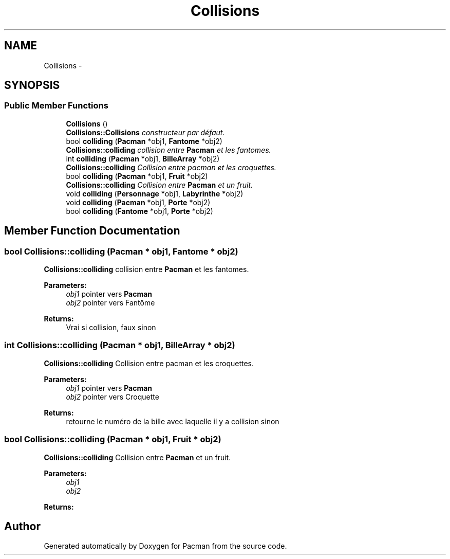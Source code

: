 .TH "Collisions" 3 "Fri Dec 4 2015" "Version 1.0" "Pacman" \" -*- nroff -*-
.ad l
.nh
.SH NAME
Collisions \- 
.SH SYNOPSIS
.br
.PP
.SS "Public Member Functions"

.in +1c
.ti -1c
.RI "\fBCollisions\fP ()"
.br
.RI "\fI\fBCollisions::Collisions\fP constructeur par défaut\&. \fP"
.ti -1c
.RI "bool \fBcolliding\fP (\fBPacman\fP *obj1, \fBFantome\fP *obj2)"
.br
.RI "\fI\fBCollisions::colliding\fP collision entre \fBPacman\fP et les fantomes\&. \fP"
.ti -1c
.RI "int \fBcolliding\fP (\fBPacman\fP *obj1, \fBBilleArray\fP *obj2)"
.br
.RI "\fI\fBCollisions::colliding\fP Collision entre pacman et les croquettes\&. \fP"
.ti -1c
.RI "bool \fBcolliding\fP (\fBPacman\fP *obj1, \fBFruit\fP *obj2)"
.br
.RI "\fI\fBCollisions::colliding\fP Collision entre \fBPacman\fP et un fruit\&. \fP"
.ti -1c
.RI "void \fBcolliding\fP (\fBPersonnage\fP *obj1, \fBLabyrinthe\fP *obj2)"
.br
.ti -1c
.RI "void \fBcolliding\fP (\fBPacman\fP *obj1, \fBPorte\fP *obj2)"
.br
.ti -1c
.RI "bool \fBcolliding\fP (\fBFantome\fP *obj1, \fBPorte\fP *obj2)"
.br
.in -1c
.SH "Member Function Documentation"
.PP 
.SS "bool Collisions::colliding (\fBPacman\fP * obj1, \fBFantome\fP * obj2)"

.PP
\fBCollisions::colliding\fP collision entre \fBPacman\fP et les fantomes\&. 
.PP
\fBParameters:\fP
.RS 4
\fIobj1\fP pointer vers \fBPacman\fP 
.br
\fIobj2\fP pointer vers Fantôme 
.RE
.PP
\fBReturns:\fP
.RS 4
Vrai si collision, faux sinon 
.RE
.PP

.SS "int Collisions::colliding (\fBPacman\fP * obj1, \fBBilleArray\fP * obj2)"

.PP
\fBCollisions::colliding\fP Collision entre pacman et les croquettes\&. 
.PP
\fBParameters:\fP
.RS 4
\fIobj1\fP pointer vers \fBPacman\fP 
.br
\fIobj2\fP pointer vers Croquette 
.RE
.PP
\fBReturns:\fP
.RS 4
retourne le numéro de la bille avec laquelle il y a collision sinon 
.RE
.PP

.SS "bool Collisions::colliding (\fBPacman\fP * obj1, \fBFruit\fP * obj2)"

.PP
\fBCollisions::colliding\fP Collision entre \fBPacman\fP et un fruit\&. 
.PP
\fBParameters:\fP
.RS 4
\fIobj1\fP 
.br
\fIobj2\fP 
.RE
.PP
\fBReturns:\fP
.RS 4
.RE
.PP


.SH "Author"
.PP 
Generated automatically by Doxygen for Pacman from the source code\&.
